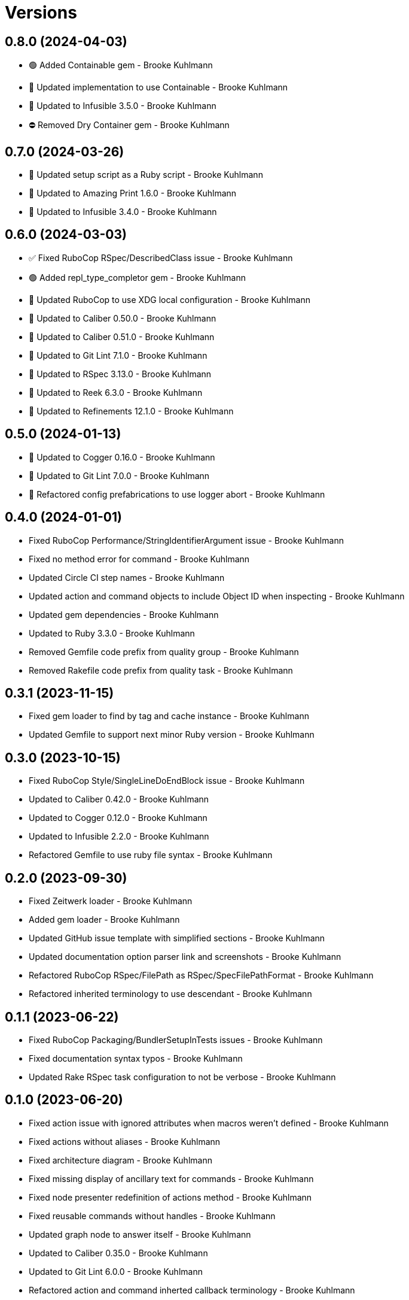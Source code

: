 = Versions

== 0.8.0 (2024-04-03)

* 🟢 Added Containable gem - Brooke Kuhlmann
* 🔼 Updated implementation to use Containable - Brooke Kuhlmann
* 🔼 Updated to Infusible 3.5.0 - Brooke Kuhlmann
* ⛔️ Removed Dry Container gem - Brooke Kuhlmann

== 0.7.0 (2024-03-26)

* 🔼 Updated setup script as a Ruby script - Brooke Kuhlmann
* 🔼 Updated to Amazing Print 1.6.0 - Brooke Kuhlmann
* 🔼 Updated to Infusible 3.4.0 - Brooke Kuhlmann

== 0.6.0 (2024-03-03)

* ✅ Fixed RuboCop RSpec/DescribedClass issue - Brooke Kuhlmann
* 🟢 Added repl_type_completor gem - Brooke Kuhlmann
* 🔼 Updated RuboCop to use XDG local configuration - Brooke Kuhlmann
* 🔼 Updated to Caliber 0.50.0 - Brooke Kuhlmann
* 🔼 Updated to Caliber 0.51.0 - Brooke Kuhlmann
* 🔼 Updated to Git Lint 7.1.0 - Brooke Kuhlmann
* 🔼 Updated to RSpec 3.13.0 - Brooke Kuhlmann
* 🔼 Updated to Reek 6.3.0 - Brooke Kuhlmann
* 🔼 Updated to Refinements 12.1.0 - Brooke Kuhlmann

== 0.5.0 (2024-01-13)

* 🔼 Updated to Cogger 0.16.0 - Brooke Kuhlmann
* 🔼 Updated to Git Lint 7.0.0 - Brooke Kuhlmann
* 🔁 Refactored config prefabrications to use logger abort - Brooke Kuhlmann

== 0.4.0 (2024-01-01)

* Fixed RuboCop Performance/StringIdentifierArgument issue - Brooke Kuhlmann
* Fixed no method error for command - Brooke Kuhlmann
* Updated Circle CI step names - Brooke Kuhlmann
* Updated action and command objects to include Object ID when inspecting - Brooke Kuhlmann
* Updated gem dependencies - Brooke Kuhlmann
* Updated to Ruby 3.3.0 - Brooke Kuhlmann
* Removed Gemfile code prefix from quality group - Brooke Kuhlmann
* Removed Rakefile code prefix from quality task - Brooke Kuhlmann

== 0.3.1 (2023-11-15)

* Fixed gem loader to find by tag and cache instance - Brooke Kuhlmann
* Updated Gemfile to support next minor Ruby version - Brooke Kuhlmann

== 0.3.0 (2023-10-15)

* Fixed RuboCop Style/SingleLineDoEndBlock issue - Brooke Kuhlmann
* Updated to Caliber 0.42.0 - Brooke Kuhlmann
* Updated to Cogger 0.12.0 - Brooke Kuhlmann
* Updated to Infusible 2.2.0 - Brooke Kuhlmann
* Refactored Gemfile to use ruby file syntax - Brooke Kuhlmann

== 0.2.0 (2023-09-30)

* Fixed Zeitwerk loader - Brooke Kuhlmann
* Added gem loader - Brooke Kuhlmann
* Updated GitHub issue template with simplified sections - Brooke Kuhlmann
* Updated documentation option parser link and screenshots - Brooke Kuhlmann
* Refactored RuboCop RSpec/FilePath as RSpec/SpecFilePathFormat - Brooke Kuhlmann
* Refactored inherited terminology to use descendant - Brooke Kuhlmann

== 0.1.1 (2023-06-22)

* Fixed RuboCop Packaging/BundlerSetupInTests issues - Brooke Kuhlmann
* Fixed documentation syntax typos - Brooke Kuhlmann
* Updated Rake RSpec task configuration to not be verbose - Brooke Kuhlmann

== 0.1.0 (2023-06-20)

* Fixed action issue with ignored attributes when macros weren't defined - Brooke Kuhlmann
* Fixed actions without aliases - Brooke Kuhlmann
* Fixed architecture diagram - Brooke Kuhlmann
* Fixed missing display of ancillary text for commands - Brooke Kuhlmann
* Fixed node presenter redefinition of actions method - Brooke Kuhlmann
* Fixed reusable commands without handles - Brooke Kuhlmann
* Updated graph node to answer itself - Brooke Kuhlmann
* Updated to Caliber 0.35.0 - Brooke Kuhlmann
* Updated to Git Lint 6.0.0 - Brooke Kuhlmann
* Refactored action and command inherted callback terminology - Brooke Kuhlmann
* Refactored context override terminology - Brooke Kuhlmann

== 0.0.0 (2023-06-15)

* Added action - Brooke Kuhlmann
* Added action model - Brooke Kuhlmann
* Added action presenter - Brooke Kuhlmann
* Added command - Brooke Kuhlmann
* Added command model - Brooke Kuhlmann
* Added constructor - Brooke Kuhlmann
* Added container - Brooke Kuhlmann
* Added context - Brooke Kuhlmann
* Added dependencies - Brooke Kuhlmann
* Added documentation - Brooke Kuhlmann
* Added error - Brooke Kuhlmann
* Added graph loader - Brooke Kuhlmann
* Added graph node - Brooke Kuhlmann
* Added graph runner - Brooke Kuhlmann
* Added import - Brooke Kuhlmann
* Added node presenter - Brooke Kuhlmann
* Added option parser pathname type - Brooke Kuhlmann
* Added option parser refinements - Brooke Kuhlmann
* Added prefabrication for configuration command - Brooke Kuhlmann
* Added prefabrication for configuration create action - Brooke Kuhlmann
* Added prefabrication for configuration delete action - Brooke Kuhlmann
* Added prefabrication for configuration edit action - Brooke Kuhlmann
* Added prefabrication for configuration view action - Brooke Kuhlmann
* Added prefabrication for help action - Brooke Kuhlmann
* Added prefabrication for version action - Brooke Kuhlmann
* Added project skeleton - Brooke Kuhlmann
* Added shell - Brooke Kuhlmann
